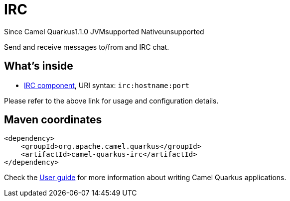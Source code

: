 // Do not edit directly!
// This file was generated by camel-quarkus-maven-plugin:update-extension-doc-page

[[irc]]
= IRC
:page-aliases: extensions/irc.adoc
:cq-since: 1.1.0
:cq-artifact-id: camel-quarkus-irc
:cq-native-supported: false
:cq-status: Preview
:cq-description: Send and receive messages to/from and IRC chat.
:cq-deprecated: false
:cq-targetRuntime: JVM

[.badges]
[.badge-key]##Since Camel Quarkus##[.badge-version]##1.1.0## [.badge-key]##JVM##[.badge-supported]##supported## [.badge-key]##Native##[.badge-unsupported]##unsupported##

Send and receive messages to/from and IRC chat.

== What's inside

* https://camel.apache.org/components/latest/irc-component.html[IRC component], URI syntax: `irc:hostname:port`

Please refer to the above link for usage and configuration details.

== Maven coordinates

[source,xml]
----
<dependency>
    <groupId>org.apache.camel.quarkus</groupId>
    <artifactId>camel-quarkus-irc</artifactId>
</dependency>
----

Check the xref:user-guide/index.adoc[User guide] for more information about writing Camel Quarkus applications.
